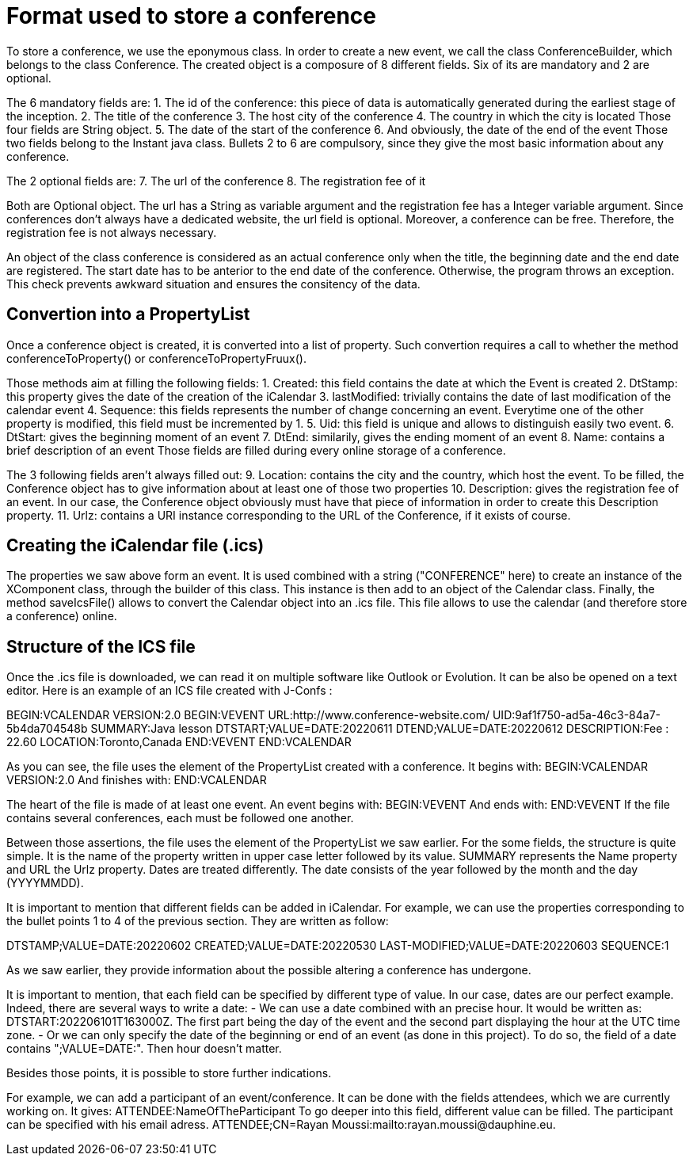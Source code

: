 = Format used to store a conference

To store a conference, we use the eponymous class. In order to create a new event, we call the class ConferenceBuilder, which belongs to the class Conference. The created object is a composure of 8 different fields. Six of its are mandatory and 2 are optional.

The 6 mandatory fields are:
1.	The id of the conference: this piece of data is automatically generated during the earliest stage of the inception.
2.	The title of the conference
3.	The host city of the conference
4.	The country in which the city is located
Those four fields are String object.
5.	The date of the start of the conference
6.	And obviously, the date of the end of the event
Those two fields belong to the Instant java class. 
Bullets 2 to 6 are compulsory, since they give the most basic information about any conference.

The 2 optional fields are:
7.	The url of the conference
8.	The registration fee of it

Both are Optional object. The url has a String as variable argument and the registration fee has a Integer variable argument.
Since conferences don’t always have a dedicated website, the url field is optional. Moreover, a conference can be free. Therefore, the registration fee is not always necessary.

An object of the class conference is considered as an actual conference only when the title, the beginning date and the end date are registered. The start date has to be anterior to the end date of the conference. Otherwise, the program throws an exception. This check prevents awkward situation and ensures the consitency of the data.


== Convertion into a PropertyList

Once a conference object is created, it is converted into a list of property.
Such convertion requires a call to whether the method conferenceToProperty() or conferenceToPropertyFruux().

Those methods aim at filling the following fields:
1. Created: this field contains the date at which the Event is created
2. DtStamp: this property gives the date of the creation of the iCalendar
3. lastModified: trivially contains the date of last modification of the calendar event
4. Sequence: this fields represents the number of change concerning an event. Everytime one of the other property is modified, this field must be incremented by 1.
5. Uid: this field is unique and allows to distinguish easily two event.
6. DtStart: gives the beginning moment of an event
7. DtEnd: similarily, gives the ending moment of an event
8. Name: contains a brief description of an event
Those fields are filled during every online storage of a conference.

The 3 following fields aren't always filled out:
9. Location: contains the city and the country, which host the event. To be filled, the Conference object has to give information about at least one of those two properties
10. Description: gives the registration fee of an event. In our case, the Conference object obviously must have that piece of information in order to create this Description property.
11. Urlz: contains a URI instance corresponding to the URL of the Conference, if it exists of course.



== Creating the iCalendar file (.ics)

The properties we saw above form an event. It is used combined with a string ("CONFERENCE" here) to create an instance of the XComponent class, through the builder of this class. This instance is then add to an object of the Calendar class.
Finally, the method saveIcsFile() allows to convert the Calendar object into an .ics file.
This file allows to use the calendar (and therefore store a conference) online.


== Structure of the ICS file
Once the .ics file is downloaded, we can read it on multiple software like Outlook or Evolution.
It can be also be opened on a text editor.
Here is an example of an ICS file created with J-Confs :

BEGIN:VCALENDAR
VERSION:2.0
BEGIN:VEVENT
URL:http://www.conference-website.com/
UID:9af1f750-ad5a-46c3-84a7-5b4da704548b
SUMMARY:Java lesson
DTSTART;VALUE=DATE:20220611
DTEND;VALUE=DATE:20220612
DESCRIPTION:Fee : 22.60
LOCATION:Toronto,Canada
END:VEVENT
END:VCALENDAR

As you can see, the file uses the element of the PropertyList created with a conference.
It begins with:
BEGIN:VCALENDAR
VERSION:2.0
And finishes with:
END:VCALENDAR


The heart of the file is made of at least one event.
An event begins with: 
BEGIN:VEVENT
And ends with:
END:VEVENT
If the file contains several conferences, each must be followed one another.

Between those assertions, the file uses the element of the PropertyList we saw earlier.
For the some fields, the structure is quite simple. It is the name of the property written in upper case letter followed by its value.
SUMMARY represents the Name property and URL the Urlz property.
Dates are treated differently. The date consists of the year followed by the month and the day (YYYYMMDD).

It is important to mention that different fields can be added in iCalendar.
For example, we can use the properties corresponding to the bullet points 1 to 4 of the previous section. They are written as follow:

DTSTAMP;VALUE=DATE:20220602
CREATED;VALUE=DATE:20220530
LAST-MODIFIED;VALUE=DATE:20220603
SEQUENCE:1

As we saw earlier, they provide information about the possible altering a conference has undergone.

It is important to mention, that each field can be specified by different type of value. In our case, dates are our perfect example. Indeed, there are several ways to write a date: 
 - We can use a date combined with an precise hour. It would be written as: DTSTART:202206101T163000Z. The first part being the day of the event and the second part displaying the hour at the UTC time zone.
 - Or we can only specify the date of the beginning or end of an event (as done in this project). To do so, the field of a date contains ";VALUE=DATE:". Then hour doesn't matter.

Besides those points, it is possible to store further indications.

For example, we can add a participant of an event/conference. It can be done with the fields attendees, which we are currently working on. It gives:
ATTENDEE:NameOfTheParticipant
To go deeper into this field, different value can be filled. The participant can be specified with his email adress.
ATTENDEE;CN=Rayan Moussi:mailto:rayan.moussi@dauphine.eu.